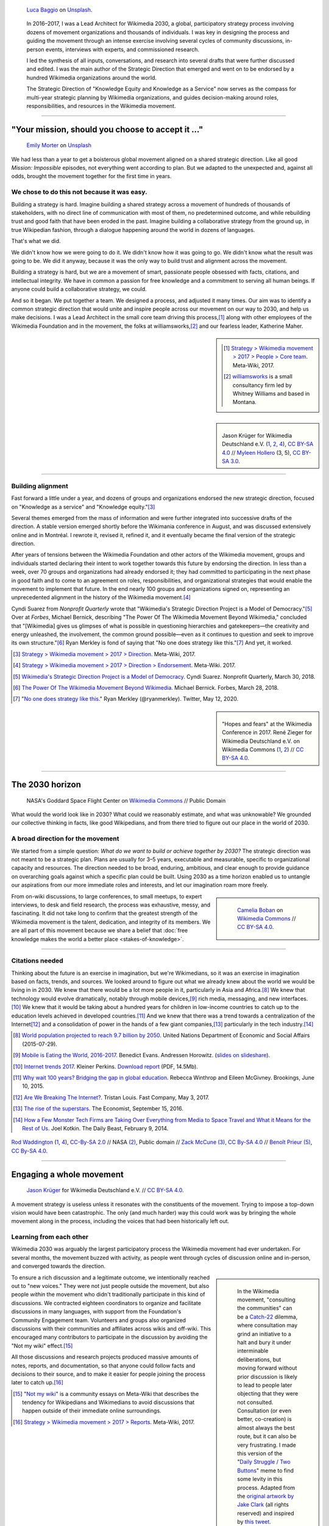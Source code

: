 .. title: Wikimedia 2030
.. category: projects-en-featured
.. subtitle: participatory strategy for a global movement
.. slug: wikimedia2030
.. date: 2016-11-01T00:00:00
.. end: 2017-12-31T00:00:00
.. template: page_hero.j2
.. styles: page_wikimedia2030
.. class: hero-h2-golden
.. image: /images/luca-baggio-eKU3JGNCCMg-unsplash.jpg
.. roles: architect, writer
.. tags: Wikimedia, strategy


.. figure:: /images/luca-baggio-eKU3JGNCCMg-unsplash.jpg
   :figclass: lead-figure
   :alt: Photograph of rocks in water under a big sky full of stars and showing the Milky Way.

   `Luca Baggio <https://unsplash.com/@luca42>`__ on `Unsplash <https://unsplash.com/photos/eKU3JGNCCMg>`__.


.. highlights::

   In 2016–2017, I was a Lead Architect for Wikimedia 2030, a global, participatory strategy process involving dozens of movement organizations and thousands of individuals. I was key in designing the process and guiding the movement through an intense exercise involving several cycles of community discussions, in-person events, interviews with experts, and commissioned research.

   I led the synthesis of all inputs, conversations, and research into several drafts that were further discussed and edited. I was the main author of the Strategic Direction that emerged and went on to be endorsed by a hundred Wikimedia organizations around the world.

   The Strategic Direction of "Knowledge Equity and Knowledge as a Service" now serves as the compass for multi-year strategic planning by Wikimedia organizations, and guides decision-making around roles, responsibilities, and resources in the Wikimedia movement.


----

"Your mission, should you choose to accept it ..."
==================================================

.. figure:: /images/emily-morter-m4GTgk-Q6QY-unsplash.jpg

   `Emily Morter <https://unsplash.com/@emilymorter>`__ on `Unsplash <https://unsplash.com/photos/m4GTgk-Q6QY>`__

We had less than a year to get a boisterous global movement aligned on a shared strategic direction. Like all good *Mission: Impossible* episodes, not everything went according to plan. But we adapted to the unexpected and, against all odds, brought the movement together for the first time in years. 

We chose to do this not because it was easy.
--------------------------------------------

Building a strategy is hard. Imagine building a shared strategy across a movement of hundreds of thousands of stakeholders, with no direct line of communication with most of them, no predetermined outcome, and while rebuilding trust and good faith that have been eroded in the past. Imagine building a collaborative strategy from the ground up, in true Wikipedian fashion, through a dialogue happening around the world in dozens of languages.

That's what we did.

We didn't know how we were going to do it. We didn't know how it was going to go. We didn't know what the result was going to be. We did it anyway, because it was the only way to build trust and alignment across the movement.

Building a strategy is hard, but we are a movement of smart, passionate people obsessed with facts, citations, and intellectual integrity. We have in common a passion for free knowledge and a commitment to serving all human beings. If anyone could build a collaborative strategy, we could.

And so it began. We put together a team. We designed a process, and adjusted it many times. Our aim was to identify a common strategic direction that would unite and inspire people across our movement on our way to 2030, and help us make decisions. I was a Lead Architect in the small core team driving this process,\ [#CoreTeam]_ along with other employees of the Wikimedia Foundation and in the movement,  the folks at williamsworks,\ [#Williamsworks]_ and our fearless leader, Katherine Maher.

.. sidebar::

   .. [#CoreTeam] `Strategy > Wikimedia movement > 2017 > People > Core team <https://meta.wikimedia.org/wiki/Strategy/Wikimedia_movement/2017/People/Core_team>`__. Meta-Wiki, 2017.

   .. [#Williamsworks] `williamsworks <http://williamsworks.com/>`__ is a small consultancy firm led by Whitney Williams and based in Montana.

.. class:: rowstart-2 rowspan-4
.. sidebar::
   :name: team

   .. figure:: /images/Wikimedia_Conference_2017_–_118.jpg
      :name: team1

   .. figure:: /images/Wikimedia_Conference_2017_–_117.jpg
      :name: team2

   .. figure:: /images/MYHO8747-edit.jpg
      :name: team3

   .. figure:: /images/Wikimedia_Conference_2018_–_134.jpg
      :name: team4

   .. figure:: /images/MYHO9171-edit.jpg
      :name: team5

   .. class:: caption

      Jason Krüger for Wikimedia Deutschland e.V. (`1 <https://commons.wikimedia.org/wiki/File:Wikimedia_Conference_2017_%E2%80%93_118.jpg>`__, `2 <https://commons.wikimedia.org/wiki/File:Wikimedia_Conference_2017_%E2%80%93_117.jpg>`__, `4 <https://commons.wikimedia.org/wiki/File:Wikimedia_Conference_2018_%E2%80%93_134.jpg>`__), `CC BY-SA 4.0 <https://creativecommons.org/licenses/by-sa/4.0/legalcode>`__ // `Myleen Hollero <http://myleenhollero.com/>`__ (3, 5), `CC BY-SA 3.0 <https://creativecommons.org/licenses/by-sa/3.0/legalcode>`__.


----

Building alignment
------------------

Fast forward a little under a year, and dozens of groups and organizations endorsed the new strategic direction, focused on "Knowledge as a service" and "Knowledge equity."\ [#StrategicDirection]_

Several themes emerged from the mass of information and were further integrated into successive drafts of the direction. A stable version emerged shortly before the Wikimania conference in August, and was discussed extensively online and in Montréal. I rewrote it, revised it, refined it, and it eventually became the final version of the strategic direction.

After years of tensions between the Wikimedia Foundation and other actors of the Wikimedia movement, groups and individuals started declaring their intent to work together towards this future by endorsing the direction. In less than a week, over 70 groups and organizations had already endorsed it; they had committed to participating in the next phase in good faith and to come to an agreement on roles, responsibilities, and organizational strategies that would enable the movement to implement that future. In the end nearly 100 groups and organizations signed on, representing an unprecedented alignment in the history of the Wikimedia movement.\ [#Endorsements]_

.. class:: rowspan-6

Cyndi Suarez from *Nonprofit Quarterly* wrote that "Wikimedia's Strategic Direction Project is a Model of Democracy."\ [#NPQ2030]_ Over at *Forbes*, Michael Bernick, describing "The Power Of The Wikimedia Movement Beyond Wikimedia," concluded that "[Wikimedia] gives us glimpses of what is possible in questioning hierarchies and gatekeepers—the creativity and energy unleashed, the involvement, the common ground possible—even as it continues to question and seek to improve its own structure."\ [#ForbesBernick2030]_ Ryan Merkley is fond of saying that "No one does strategy like this."\ [#MerkleyStrategy]_ And yet, it worked.

.. [#StrategicDirection] `Strategy > Wikimedia movement > 2017 > Direction <https://meta.wikimedia.org/wiki/Strategy/Wikimedia_movement/2017/Direction>`__. Meta-Wiki, 2017.

.. [#Endorsements] `Strategy > Wikimedia movement > 2017 > Direction > Endorsement <https://meta.wikimedia.org/wiki/Strategy/Wikimedia_movement/2017/Direction/Endorsement>`__. Meta-Wiki. 2017.

.. [#NPQ2030] `Wikimedia's Strategic Direction Project is a Model of Democracy <https://nonprofitquarterly.org/2018/03/30/wikimedias-strategic-direction-project-model-democracy/>`__. Cyndi Suarez. Nonprofit Quarterly, March 30, 2018.

.. [#ForbesBernick2030] `The Power Of The Wikimedia Movement Beyond Wikimedia <https://www.forbes.com/sites/michaelbernick/2018/03/28/the-power-of-the-wikimedia-movement-beyond-wikimedia/#42557f8e5a75>`__. Michael Bernick. Forbes, March 28, 2018.

.. [#MerkleyStrategy] "`No one does strategy like this <https://twitter.com/ryanmerkley/status/1260214328235622401>`__." Ryan Merkley (@ryanmerkley). Twitter, May 12, 2020.

.. class:: rowstart-1 rowspan-4
.. sidebar::
   :name: hopes-fears

   .. figure:: /images/Wikimedia_Conference_2017_by_René_Zieger_–_269.jpg
      :name: hopes

   .. figure:: /images/Wikimedia_Conference_2017_by_René_Zieger_–_268.jpg
      :name: fears

   .. class:: caption

      "Hopes and fears" at the Wikimedia Conference in 2017. René Zieger for Wikimedia Deutschland e.V. on Wikimedia Commons (`1 <https://commons.wikimedia.org/wiki/File:Wikimedia_Conference_2017_by_Ren%C3%A9_Zieger_%E2%80%93_269.jpg>`__, `2 <https://commons.wikimedia.org/wiki/File:Wikimedia_Conference_2017_by_Ren%C3%A9_Zieger_%E2%80%93_268.jpg>`__) //  `CC BY-SA 4.0 <https://creativecommons.org/licenses/by-sa/4.0/legalcode>`__.

----

The 2030 horizon
================

.. figure:: /images/NASA_Earth_CO2-wikimedia2030.jpg
   :alt: Screenshot of a NASA video of a computer model showing how carbon dioxide in the atmosphere travels around the globe.

   NASA's Goddard Space Flight Center on `Wikimedia Commons <https://commons.wikimedia.org/wiki/File:A_Year_In_The_Life_Of_Earth%27s_CO2_11719-1920-MASTER.webm>`__ // Public Domain

What would the world look like in 2030? What could we reasonably estimate, and what was unknowable? We grounded our collective thinking in facts, like good Wikipedians, and from there tried to figure out our place in the world of 2030.

A broad direction for the movement
----------------------------------

We started from a simple question: *What do we want to build or achieve together by 2030?* The strategic direction was not meant to be a strategic plan. Plans are usually for 3–5 years, executable and measurable, specific to organizational capacity and resources. The direction needed to be broad, enduring, ambitious, and clear enough to provide guidance on overarching goals against which a specific plan could be built. Using 2030 as a time horizon enabled us to untangle our aspirations from our more immediate roles and interests, and let our imagination roam more freely.

.. class:: rowspan-2
.. sidebar::

   .. figure:: /images/WMCON_Berlin_2017_60.jpg
      :name: build-or-achieve-by-2030

      `Camelia Boban <https://commons.wikimedia.org/wiki/User:Camelia.boban>`__ on `Wikimedia Commons <https://commons.wikimedia.org/wiki/File:WMCON_Berlin_2017_60.jpg>`__ //  `CC BY-SA 4.0 <https://creativecommons.org/licenses/by-sa/4.0/legalcode>`__.

From on-wiki discussions, to large conferences, to small meetups, to expert interviews, to desk and field research, the process was exhaustive, messy, and fascinating. It did not take long to confirm that the greatest strength of the Wikimedia movement is the talent, dedication, and integrity of its members. We are all part of this movement because we share a belief that :doc:`free knowledge makes the world a better place <stakes-of-knowledge>`.

----

Citations needed
----------------

.. class:: rowspan-7

Thinking about the future is an exercise in imagination, but we're Wikimedians, so it was an exercise in imagination based on facts, trends, and sources. We looked around to figure out what we already knew about the world we would be living in in 2030. We knew that there would be a lot more people in it, particularly in Asia and Africa.\ [#UNpop]_ We knew that technology would evolve dramatically, notably through mobile devices,\ [#A16ZMobileEating]_ rich media, messaging, and new interfaces.\ [#KPInternetTrends2017]_ We knew that it would be taking about a hundred years for children in low-income countries to catch up to the education levels achieved in developed countries.\ [#BrookingsEdGap]_ And we knew that there was a trend towards a centralization of the Internet\ [#FastCoBreakingInternet]_ and a consolidation of power in the hands of a few giant companies,\ [#EconomistRiseSuperstars]_ particularly in the tech industry.\ [#DailyBeastMonsterTech]_


.. [#UNpop] `World population projected to reach 9.7 billion by 2050 <https://www.un.org/development/desa/en/news/population/2015-report.html>`__. United Nations Department of Economic and Social Affairs (2015-07-29).

.. [#A16ZMobileEating] `Mobile is Eating the World, 2016-2017 <https://a16z.com/2016/12/09/mobile-is-eating-the-world-outlook-2017/>`__. Benedict Evans. Andressen Horowitz. (`slides on slideshare <https://www.slideshare.net/a16z/mobile-is-eating-the-world-20162017>`__).

.. [#KPInternetTrends2017] `Internet trends 2017 <https://www.kleinerperkins.com/perspectives/internet-trends-report-2017/>`__. Kleiner Perkins. `Download report <https://cdn.sanity.io/files/ti7si9cx/production/c17bf47df77781af3ed695c537b404117b89b91a.pdf?dl>`__ (PDF, 14.5Mb).

.. [#BrookingsEdGap] `Why wait 100 years? Bridging the gap in global education <https://www.brookings.edu/research/why-wait-100-years-bridging-the-gap-in-global-education/>`__. Rebecca Winthrop and Eileen McGivney. Brookings, June 10, 2015.

.. [#FastCoBreakingInternet] `Are We Breaking The Internet? <https://www.fastcompany.com/3068627/internet-aws-cloud-centralization>`__. Tristan Louis. Fast Company, May 3, 2017.

.. [#EconomistRiseSuperstars] `The rise of the superstars <http://www.economist.com/news/special-report/21707048-small-group-giant-companiessome-old-some-neware-once-again-dominating-global>`__. The Economist, September 15, 2016.

.. [#DailyBeastMonsterTech] `How a Few Monster Tech Firms are Taking Over Everything from Media to Space Travel and What it Means for the Rest of Us <http://www.thedailybeast.com/articles/2014/02/09/how-a-few-monster-tech-firms-are-taking-over-everything-from-media-to-space-travel-and-what-it-means-for-the-rest-of-us.html>`__. Joel Kotkin. The Daily Beast, February 9, 2014.


.. container:: honeycomb
   :name: world-around-us

   .. figure:: /images/Boys_in_Jibla,_Yemen_(14159835344).jpg
      :name: world-around-us1

   .. figure:: /images/RamPrasadJoshi_PhoneCloseUp_WikiconferenceIndia_August6.jpg
      :name: world-around-us2

   .. figure:: /images/Earth_Eastern_Hemisphere.jpg
      :name: world-around-us3

   .. figure:: /images/Malagasy_Kids,_Madagascar_(27013871533).jpg
      :name: world-around-us4

   .. figure:: /images/Caméras_de_surveillance_à_Lyon_près_des_Halles_Paul-Bocuse_(mai_2019).jpg
      :name: world-around-us5

   .. class:: caption

      `Rod Waddington <https://www.flickr.com/people/64607715@N05>`__ (`1 <https://commons.wikimedia.org/wiki/File:Boys_in_Jibla,_Yemen_(14159835344).jpg>`__, `4 <https://commons.wikimedia.org/wiki/File:Malagasy_Kids,_Madagascar_(27013871533).jpg>`__), `CC-By-SA 2.0 <https://creativecommons.org/licenses/by-sa/2.0/legalcode>`__ // NASA `(2) <https://commons.wikimedia.org/wiki/File:Earth_Eastern_Hemisphere.jpg>`__, Public domain // `Zack McCune <https://commons.wikimedia.org/wiki/User:ZMcCune_(WMF)>`__ `(3) <https://commons.wikimedia.org/wiki/File:RamPrasadJoshi_PhoneCloseUp_WikiconferenceIndia_August6.jpg>`__, `CC By-SA 4.0 <https://creativecommons.org/licenses/by-sa/4.0/legalcode>`__ //  `Benoît Prieur <https://commons.wikimedia.org/wiki/User:Beno%C3%AEt_Prieur>`__ `(5) <https://commons.wikimedia.org/wiki/File:Cam%C3%A9ras_de_surveillance_%C3%A0_Lyon_pr%C3%A8s_des_Halles_Paul-Bocuse_(mai_2019).jpg>`__, `CC By-SA 4.0 <https://creativecommons.org/licenses/by-sa/4.0/legalcode>`__.


----

Engaging a whole movement
=========================

.. figure:: /images/Wikimedia_Summit_2019_-_172.jpg
   :alt: Photograph of four people thinking together, discussing, and writing at the 2019 Wikimedia Summit

   `Jason Krüger <https://commons.wikimedia.org/wiki/File:Wikimedia_Summit_2019_-_172.jpg>`__ for Wikimedia Deutschland e.V. //  `CC BY-SA 4.0 <https://creativecommons.org/licenses/by-sa/4.0/legalcode>`__.

A movement strategy is useless unless it resonates with the constituents of the movement. Trying to impose a top-down vision would have been catastrophic. The only (and much harder) way this could work was by bringing the whole movement along in the process, including the voices that had been historically left out.


Learning from each other
------------------------

.. .. raw:: html
..
..    <figure id="victors-video">
..      <div style="padding:56.25% 0 0 0;position:relative;" class="embed"><iframe src="https://player.vimeo.com/video/228230229?byline=0&portrait=0" style="position:absolute;top:0;left:0;width:100%;height:100%;" frameborder="0" allow="autoplay; fullscreen" allowfullscreen></iframe></div><script src="https://player.vimeo.com/api/player.js"></script>
..
..      <figcaption>Victor Grigas, Wikimedia Foundation // <a class="reference external" href="https://creativecommons.org/licenses/by-sa/4.0/legalcode">CC BY-SA 4.0</a> // Video loaded from Vimeo <a href="/privacy-policy" title="See Privacy policy" class="privacy-policy">🛡</a>. Also available on <a class="reference external" href="https://commons.wikimedia.org/wiki/File:Knowledge_belongs_to_all_of_us_-_2030.wikimedia.org.webm">Wikimedia Commons</a> and <a class="reference external" href="https://www.youtube.com/watch?v=RpPnuSvCJLY">YouTube</a>.</figcaption>
..    </figure>

.. RST for caption: Victor Grigas, Wikimedia Foundation on `Wikimedia Commons <https://commons.wikimedia.org/wiki/File:Knowledge_belongs_to_all_of_us_-_2030.wikimedia.org.webm>`__ // `CC BY-SA 4.0 <https://creativecommons.org/licenses/by-sa/4.0/legalcode>`__ // Also on `YouTube <https://www.youtube.com/watch?v=RpPnuSvCJLY>`__.

Wikimedia 2030 was arguably the largest participatory process the Wikimedia movement had ever undertaken. For several months, the movement buzzed with activity, as people went through cycles of discussion online and in-person, and converged towards the direction.

.. sidebar::
   :class: rowspan-4

   .. figure:: /images/Consult_or_not.jpg

      In the Wikimedia movement, "consulting the communities" can be a `Catch-22 <https://en.wikipedia.org/wiki/Catch-22_(logic)>`__ dilemma, where consultation may grind an initiative to a halt and bury it under interminable deliberations, but moving forward without prior discussion is likely to lead to people later objecting that they were not consulted. Consultation (or even better, co-creation) is almost always the best route, but it can also be very frustrating. I made this version of the "`Daily Struggle / Two Buttons <https://knowyourmeme.com/memes/daily-struggle-two-buttons>`__" meme to find some levity in this process. Adapted from the `original artwork by Jake Clark <https://jake-clark.tumblr.com/post/100946716432>`__ (all rights reserved) and inspired by `this tweet <https://twitter.com/gpaumier/status/1264259199875203072>`__.

To ensure a rich discussion and a legitimate outcome, we intentionally reached out to "new voices." They were not just people outside the movement, but also people *within* the movement who didn't traditionally participate in this kind of discussions. We contracted eighteen coordinators to organize and facilitate discussions in many languages, with support from the Foundation's Community Engagement team. Volunteers and groups also organized discussions with their communities and affiliates across wikis and off-wiki. This encouraged many contributors to participate in the discussion by avoiding the "Not my wiki" effect.\ [#NotMyWiki]_

All those discussions and research projects produced massive amounts of notes, reports, and documentation,  so that anyone could follow facts and decisions to their source, and to make it easier for people joining the process later to catch up.\ [#2030Reports]_

.. container:: main-content

   .. [#NotMyWiki] "`Not my wiki <https://meta.wikimedia.org/wiki/Not_my_wiki>`__" is a community essays on Meta-Wiki that describes the tendency for Wikipedians and Wikimedians to avoid discussions that happen outside of their immediate online surroundings.

   .. [#2030Reports] `Strategy > Wikimedia movement > 2017 > Reports <https://meta.wikimedia.org/wiki/Strategy/Wikimedia_movement/2017/Reports>`__. Meta-Wiki, 2017.

.. .. raw:: html
..
..    <figure id="metrics-video">
..      <div class="embed"><iframe src="https://www.youtube-nocookie.com/embed/Rb8CL1pVemg?start=2350" frameborder="0" allow="accelerometer; autoplay; encrypted-media; gyroscope; picture-in-picture" allowfullscreen></iframe></div>
..
..      <figcaption>Video loaded from YouTube <a href="/privacy-policy" title="See Privacy policy" class="privacy-policy">🛡</a>. Also available on <a class="reference external" href="https://commons.wikimedia.org/wiki/File:Wikimedia_Foundation_metrics_and_activities_meeting_-_April_2017.webm">Wikimedia Commons</a>.</figcaption>
..    </figure>

----

Amplifying new voices
---------------------
.. .. figure:: /images/Meet-up_1_2019_de_la_strategie_2030_14.jpg

..   `Aman ADO <https://commons.wikimedia.org/wiki/User:Aman_ADO>`__ on  //  `CC BY-SA 4.0 <https://creativecommons.org/licenses/by-sa/4.0/legalcode>`__.

As we were looking at the trends to consider, we also needed to go beyond what we knew, and who we were familiar with. Our vision requires that we realize that we're not alone. We're part of an ecosystem, and we need others. We need partners. Those voices will help define our future, because they're part of it.

This work involved hundreds of interviews, small-group discussions ("salons"), research, and building relationships for future collaboration. The Foundation notably partnered with Reboot in Indonesia and Brazil,\ [#Reboot]_ to conduct research complementary to what was done with the New Readers program in countries where Wikimedia wasn't well known.\ [#NewReaders]_ They interviewed partners, subject matter experts, and conducted contextual inquiries with readers in their own environment using methods of design research. In parallel, they also conducted online surveys in the places where we were the most popular, to understand how people perceive and use Wikimedia.



This work informed and complemented community discussions with new voices that hadn't traditionally been included in strategy discussions, or that were not yet part of the movement. They helped us identify the global trends that we needed to consider as we discussed our future.

The Foundation couldn't do this alone; we are a global and distributed movement, and local relationships are much more likely to bear fruit than a centralized approach. The Foundation also reserved budget for affiliates to run small-group discussions with subject matter experts.

.. class:: rowstart-1 rowspan-4
.. sidebar::
   :name: new-voices

   .. figure:: /images/Conversatorio_de_Estrategia_I_-_Movimiento_Wikimedia_y_Comunidades_Indigenas_-_Cochabamba,_Bolivia.jpg
      :name: new-voices1

   .. figure:: /images/Photo_de_famille_15.jpg
      :name: new-voices2

   .. figure:: /images/2017_Wikimedia_movement_strategy_-_Wikimedians_of_Nepal_&_Maithili_Wikimedians_1001_22.jpg
      :name: new-voices3

   .. figure:: /images/Salon_strategique_wikimedia_cote_Ivoire_2019_35_retouche.jpg
      :name: new-voices4

   .. figure:: /images/Meet-up_1_2019_de_la_strategie_2030_14.jpg
      :name: new-voices5

   .. class:: caption

      `Barrioflores <https://commons.wikimedia.org/wiki/User:Barrioflores>`__ `(1) <https://commons.wikimedia.org/wiki/File:Conversatorio_de_Estrategia_I_-_Movimiento_Wikimedia_y_Comunidades_Ind%C3%ADgenas_-_Cochabamba,_Bolivia.jpg>`__ // `Aman ADO <https://commons.wikimedia.org/wiki/User:Aman_ADO>`__ (`2 <https://commons.wikimedia.org/wiki/File:Photo_de_famille_15.jpg>`__, `5 <https://commons.wikimedia.org/wiki/File:Meet-up_1_2019_de_la_strat%C3%A9gie_2030_14.jpg>`__) // `Nabin K. Sapkota <https://commons.wikimedia.org/wiki/User:Nabin_K._Sapkota>`__ `(3) <https://commons.wikimedia.org/wiki/File:2017_Wikimedia_movement_strategy_-_Wikimedians_of_Nepal_%26_Maithili_Wikimedians_1001_22.jpg>`__ // `Modjou <https://commons.wikimedia.org/wiki/User:Modjou>`__ `(4) <https://commons.wikimedia.org/wiki/File:Salon_strat%C3%A9gique_wikimedia_c%C3%B4te_d%27Ivoire_2019_35_(retouche).jpg>`__ // All `CC BY-SA 4.0 <https://creativecommons.org/licenses/by-sa/4.0/legalcode>`__.

.. [#Reboot] `Reboot <https://www.reboot.org/>`__ is a small consultancy firm Reboot founded "on the belief that all people, especially those that have been historically oppressed and marginalized, deserve a meaningful say in shaping our world."

.. [#NewReaders] The `New Readers program <https://meta.wikimedia.org/wiki/New_Readers>`__ was an interdisciplinary initiative of the Foundation between 2016 and 2019 whose goal was "understanding and serving potential Wikimedia readers in countries where access to the internet [was] quickly growing."

----

The Strategic Direction
=======================

.. figure:: /images/Greetings_from_the_year_2030-ar.png

   `Svenja Kirsch, Anna Lena Schiller <https://www.riesenspatz.de/>`__, and `NANöR <https://commons.wikimedia.org/wiki/User:NAN%C3%B6R>`__ on `Wikimedia Commons <https://commons.wikimedia.org/wiki/File:Greetings_from_the_year_2030-ar.png>`__ // `CC By-SA 4.0 <https://creativecommons.org/licenses/by-sa/4.0/legalcode>`__.

Writing a compelling vision for the future is a difficult enough task in one language. Our strategic direction needed to make sense and be translatable into all the languages of the Wikimedia movement, and also relatable across a wide variety of cultures. Through trial and error, in the Wikipedia way, we refined and improved our drafts until the final text revealed itself.


Roads, bridges, and villages
----------------------------

Wikimania, the annual conference of Wikimedians, was the first opportunity for the Wikimedia movement to discuss the draft strategic direction. The conference in Montréal was a chance to celebrate the concrete artifact borne out of months of intense online discussions, and to continue the conversations in person. Of course, only a small part of the Wikimedia movement ever attends the conference, so we also sought feedback in many other forums as well, including smaller regional meetups.

When drafting this first version of the strategic direction, I chose intentionally simple language for several reasons. One was that volunteers and affiliates often find the language used by the Foundation too jargony and full of corporate buzzwords.\ [#WritingClearly]_ I wanted the language of the direction to resonate with people regardless of their affiliation in the movement, and I wanted people to feel like they could have written those words themselves.

.. class:: rowstart-2 rowspan-4
.. sidebar::
   :name: wikimania2017

   .. figure:: /images/2017_Movement_Strategy_at_Wikimania_-_participation_in_session_04-03.jpg
      :name: wikimania2017-pic1

   .. figure:: /images/eghbal-roads-bridges-cover.png
      :name: wikimania2017-pic2

   .. figure:: /images/Wikimedia_movement_strategy_at_Wikimania_2017_06.jpg
      :name: wikimania2017-pic3

   .. figure:: /images/2017_Wikimedia_Movement_Strategy_at_Wikimania_-_session_04-02_-_photo_4.jpg
      :name: wikimania2017-pic4

   .. figure::  /images/Wikimedia_movement_strategy_at_Wikimania_2017_08.jpg
      :name: wikimania2017-pic5

   .. class:: caption

      Abby Walla / Wikimedia Foundation (`1 <https://commons.wikimedia.org/wiki/File:2017_Movement_Strategy_at_Wikimania_-_participation_in_session_04-03.jpg>`__, `4 <https://commons.wikimedia.org/wiki/File:2017_Wikimedia_Movement_Strategy_at_Wikimania_-_session_04-02_-_photo_4.jpg>`__), `CC By-SA 4.0 <https://creativecommons.org/licenses/by-sa/4.0/legalcode>`__. // © Nadia Eghbal / Ford Foundation `(2) <https://www.fordfoundation.org/work/learning/research-reports/roads-and-bridges-the-unseen-labor-behind-our-digital-infrastructure/>`__ // `Camelia Boban <https://commons.wikimedia.org/wiki/User:Camelia.boban>`__ (`3 <https://commons.wikimedia.org/wiki/File:Wikimedia_movement_strategy_at_Wikimania_2017_06.jpg>`__, `5 <https://commons.wikimedia.org/wiki/File:Wikimedia_movement_strategy_at_Wikimania_2017_08.jpg>`__), `CC By-SA 4.0 <https://creativecommons.org/licenses/by-sa/4.0/legalcode>`__.

I had another goal for using simple language and relying on metaphors: I wanted the strategic direction to be easily translatable to other languages and cultural contexts. It was reasonable to assume that all languages had ways to convey universal meanings like "roads," "bridges," "villages," "journey," "tools," "shapes," and "colors:"

  The strategic direction of the Wikimedia movement for 2030 is to become the roads, bridges, and villages that support the world's journey towards free knowledge. We, the Wikimedia movement, will forge the tools and build the foundations for creating and accessing trusted knowledge in many shapes and colors. ...\ [#DirectionWikimania]_

The "roads and bridges" were a direct reference to Nadia Eghbal's excellent research report for the Ford Foundation, in which she described the importance of the free and open-source code infrastructure "on which all of digital society relies."\ [#EghbalRoadsBridges]_ I used the same metaphor to describe the knowledge infrastructure that Wikimedia was aspiring to, and added the "villages" to highlight the central role of communities in the movement.

.. [#WritingClearly] "The tolerance people might have for jargon and buzzwords in their everyday life won't be there online. People want to understand what the Foundation are doing and how it'll change what they do as an editor or improve the experience for readers, not whether it satisfies a key performance indicator." `Writing clearly <https://meta.wikimedia.org/wiki/Writing_clearly>`__. Meta-Wiki essay.

.. [#DirectionWikimania] `Wikimedia 2030: A draft strategic direction for our movement <https://blog.wikimedia.org/2017/08/10/wikimedia-2030-draft-strategic-direction/>`__. Katherine Maher. Diff, the Wikimedia Blog. August 10, 2017.

.. [#EghbalRoadsBridges] `Roads and Bridges: The Unseen Labor Behind Our Digital Infrastructure <https://www.fordfoundation.org/work/learning/research-reports/roads-and-bridges-the-unseen-labor-behind-our-digital-infrastructure/>`__. Nadia Eghbal. Ford Foundation, 2016.

----

Converging on a shared direction
--------------------------------

As it turned out, many Wikimedians found the metaphors to be too "flowery" and "poetic," too far removed from the seriousness of their endeavor. Some also took offense at the comparison to villages; they explained that in their culture, small settlements have a negative connotation of backwardness and stagnation, and that real change and advancement happens in cities. When I rewrote the direction to integrate all the feedback, I took this into account and decided to use more precise (and complex) words like "infrastructure" and "ecosystem" instead, and to explain how to translate those concepts instead of translating words.

.. sidebar::
   :class: rowspan-2

   Translation of pages on Wikimedia sites happens through the "Translate extension," a dedicated tool built for the MediaWiki software. When preparing pages for translation, an author may add "message documentation" to provide additional context to translators about a particular sentence or paragraph.

   I used this feature to describe concepts like "the essential infrastructure" ("idea of a backbone, foundation. Something that allows something to stand up; Something upon which one builds something else") and "ecosystem" ("idea of an organic, dynamic group, network, or environment, with many components that have effects on each other and sometimes depend on each other"). See `Example of message documentation for the first paragraph of the Strategic Direction <https://meta.wikimedia.org/wiki/Translations:Strategy/Wikimedia_movement/2017/Direction/182/qqq>`__, Meta-Wiki, 2017.

Some Wikimedians found the Wikimania draft to focus too much on technical infrastructure and tools. A first attempt at better highlighting the human aspect of the movement left others feeling that the technical aspects were not emphasized enough. We eventually settled on a strategic direction that acknowledged the duality of our movement as a complex socio-technical system, and painted the vision of a future to which everyone could contribute.

----

Direction and Endorsement
-------------------------

The final text of the strategic direction elevated two major concepts: Knowledge Equity, centered around justice in the creation and dissemination of knowledge; and Knowledge as a Service, centered around a technical infrastructure for knowledge that others can build upon and extend.

.. sidebar::
   :class: rowspan-3

   ..

      **By 2030, Wikimedia will become the essential infrastructure of the ecosystem of free knowledge, and anyone who shares our vision will be able to join us.** ...

      **Knowledge as a service:** To serve our users, we will become a platform that serves open knowledge to the world across interfaces and communities. We will build tools for allies and partners to organize and exchange free knowledge beyond Wikimedia. Our infrastructure will enable us and others to collect and use different forms of free, trusted knowledge.

      **Knowledge equity**: As a social movement, we will focus our efforts on the knowledge and communities that have been left out by structures of power and privilege. We will welcome people from every background to build strong and diverse communities. We will break down the social, political, and technical barriers preventing people from accessing and contributing to free knowledge. 

      --- `Strategic direction <https://meta.wikimedia.org/wiki/Strategy/Wikimedia_movement/2017/Direction>`__ (final text).

In order to record the commitment of organizations across the movement, Nicole Ebber and I organized an endorsement campaign for the strategic direction. Nicole Ebber had been leading and coordinating our work with "organized groups" across the movement: meaning chapters, user groups, and other affiliates.

Within a few days, dozens of organizations had added their signature to the direction. By endorsing, they pledged to consider the needs of the movement above their own, and committed to "participating in the next phase of this discussion in good faith and to define, by Wikimania 2018, how to come to an agreement on roles, responsibilities, and organizational strategies that enable us to implement that future." Over a hundred Wikimedia organizations ended up endorsing the strategic direction.

----

Recommendations and implementation
==================================

.. figure:: /images/Wikimedia_Conference_2018_–_299.jpg

   Jason Krüger for Wikimedia Deutschland e.V. on `Wikimedia Commons <https://commons.wikimedia.org/wiki/File:Wikimedia_Conference_2018_%E2%80%93_299.jpg>`__ //  `CC BY-SA 4.0 <https://creativecommons.org/licenses/by-sa/4.0/legalcode>`__.

The strategic direction was only the first step. Once we had decided where we wanted to go by 2030, the movement needed to figure out how to implement that vision. I was part of the "Revenue streams" working group and helped write recommendations to guide our collective work.

Phase 2: Working groups and recommendations
-------------------------------------------

Between 2018 and 2020 (Phase 2), `nine thematic working groups <https://meta.wikimedia.org/wiki/Strategy/Wikimedia_movement/2018-20/Working_Groups>`__ composed of volunteers, staff, and affiliates prepared Recommendations for the movement to work towards the Direction. Some of the discussions revolved around "big questions" like movement roles, governance, and decision making.

.. sidebar::
   :class: rowspan-4

   .. figure:: /images/Movement_Strategy_events_and_meetings.png
   .. figure:: /images/Movement_Strategy_recommendations_synthesis.png

      `Svenja Kirsch & Anna Lena Schiller <https://www.riesenspatz.de/>`__ on Wikimedia Commons (`1 <https://commons.wikimedia.org/wiki/File:Movement_Strategy_events_and_meetings.png>`__, `2 <https://commons.wikimedia.org/wiki/File:Movement_Strategy_recommendations_synthesis.png>`__ // `CC By-SA 4.0 <https://creativecommons.org/licenses/by-sa/4.0/legalcode>`__.

For my part, after the endorsement of the Strategic Direction, I decided to focus on another endeavor as I joined the Wikimedia Foundation's :doc:`Advancement department <advancement>`. Although I was not leading Phase 2 efforts, I continued to advise the Wikimedia 2030 core team as needed during that period.

In parallel with my work on :doc:`Revenue strategy <wikimedia-revenue-strategy>`, I continued to participate in Wikimedia 2030 as a member of the "Revenue Streams" working group. I was also one of the last group of "integrators" who took the 89 recommendations coming from all the working groups, and consolidated them into the `final list of recommendations <https://meta.wikimedia.org/wiki/Strategy/Wikimedia_movement/2018-20/Recommendations>`__ (and accompanying `principles <https://meta.wikimedia.org/wiki/Strategy/Wikimedia_movement/2018-20/Recommendations/Movement_Strategy_Principles>`__) in 2020. 

----

Phase 3 and beyond: Towards implementation
------------------------------------------

As of 2023, the movement is now in Phase 3 of Movement Strategy: implementation through `prioritized initiatives <https://meta.wikimedia.org/wiki/Movement_Strategy/Initiatives>`__. This last phase is notably hindered by strategy fatigue and loss of momentum. While the Recommendations are considered to be necessary, they are also unlikely to be sufficient to realize the 2030 vision of the movement. In 2022, the Foundation grounded its `2022–2023 annual plan <https://meta.wikimedia.org/wiki/Wikimedia_Foundation_Annual_Plan/2022-2023>`__ in the strategic direction, and is now seeking to align its multi-year strategic planning with the direction, recommendations, principles, and other movement-wide strategic guideposts.

.. sidebar::

   .. figure:: /images/Movement_Strategy_recommendations_published_no_titles.png

      `Svenja Kirsch & Anna Lena Schiller <https://www.riesenspatz.de/>`__ on `Wikimedia Commons <https://commons.wikimedia.org/wiki/File:Movement_Strategy_recommendations_published_no_titles.png>`__ // `CC By-SA 4.0 <https://creativecommons.org/licenses/by-sa/4.0/legalcode>`__.

----

The People
==========

.. figure:: /images/Wikimedia_Conference_2017_–_223.jpg

   Jason Krüger for Wikimedia Deutschland e.V. on `Wikimedia Commons <https://commons.wikimedia.org/wiki/File:Wikimedia_Conference_2017_%E2%80%93_223.jpg>`__ //  `CC BY-SA 4.0 <https://creativecommons.org/licenses/by-sa/4.0/legalcode>`__.

Beyond process, direction, and recommendations, movement strategy was really about movement building. It was about listening to each other, finding common ground, and seeing each other as kin.

It's hard to overestimate the impact of movement strategy on the trajectory of the Wikimedia Foundation and the movement, and I feel a sense of accomplishment (and rare pride) when I think about my role in it. Not everyone has the opportunity to shape the future of a global movement that itself has an impact on billions of lives.

.. figure:: /images/Kathering_Maher_-_All_Hands_2020_Talk.png
   :figclass: framed-img

   The strategic direction has been the main narrative of the Wikimedia movement since 2017, like in this talk by Katherine Maher illustrated by `Jess Klein <https://commons.wikimedia.org/wiki/User:Iamjessklein>`__ (`Wikimedia Commons <https://commons.wikimedia.org/wiki/File:Kathering_Maher_-_All_Hands_2020_Talk.png>`__ // `CC By-SA 4.0 <https://creativecommons.org/licenses/by-sa/4.0/legalcode>`__).

Along with my efforts to promote neurodiversity, my work on movement strategy is probably one of the most notable elements of my legacy in the Wikimedia movement. But beyond legacy, what I will remember most about that chapter of my life is all the people I met and worked with, without whom none of this would have been possible. Without them, this mission would, undoubtedly, have been truly impossible.

----

.. container:: honeycomb full-content
   :name: people

   .. figure:: /images/Wikimedia_Conference_2018_–_071.jpg
      :name: people1

   .. figure:: /images/Wikimedia_Conference_2018_–_058.jpg
      :name: people2

   .. figure:: /images/Wikimedia_Summit_2019_-_26.jpg
      :name: people3

   .. figure:: /images/Wikimedia_Summit_2019_-_151.jpg
      :name: people4

   .. figure:: /images/Wikimedia_Summit_2019_-_153.jpg
      :name: people5

   .. figure:: /images/Wikimedia_Conference_2017_–_135.jpg
      :name: people6

   .. figure:: /images/Wikimedia_Conference_2017_–_143.jpg
      :name: people7

   .. figure:: /images/Wikimedia_Conference_2017_–_151.jpg
      :name: people8

   .. figure:: /images/Wikimedia_Conference_2017_–_104.jpg
      :name: people9

   .. figure:: /images/Wikimedia_Conference_2017_–_226.jpg
      :name: people10

   .. figure:: /images/Wikimedia_Conference_2017_–_109.jpg
      :name: people11

   .. figure:: /images/Wikimedia_Conference_2017_–_64.jpg
      :name: people12

   .. figure:: /images/Wikimedia_Conference_2017_–_248.jpg
      :name: people13

   .. figure:: /images/Participants_during_WMCON_2017_11.jpg
      :name: people14

   .. figure:: /images/Wikimedia_Conference_2018_–_296.jpg
      :name: people15

   .. figure:: /images/Felix_Nartey_at_Wikimedia_Conference_2017.jpg
      :name: people16

   .. figure:: /images/Wikimedia_Conference_2017_–_115.jpg
      :name: people17

   .. figure:: /images/Wikimedia_Conference_2017_–_62.jpg
      :name: people18

   .. figure:: /images/Wikimedia_Conference_2017_–_68.jpg
      :name: people19

   .. figure:: /images/Wikimedia_Conference_2017_–_74.jpg
      :name: people20

   .. figure:: /images/Wikimedia_Conference_2017_–_75.jpg
      :name: people21

   .. figure:: /images/Wikimedia_Conference_2017_–_85.jpg
      :name: people22

   .. class:: caption

       Jason Krüger for Wikimedia Deutschland e.V. on Wikimedia Commons (`1 <https://commons.wikimedia.org/wiki/File:Wikimedia_Conference_2018_%E2%80%93_071.jpg>`__, `2 <https://commons.wikimedia.org/wiki/File:Wikimedia_Conference_2018_%E2%80%93_058.jpg>`__, `3 <https://commons.wikimedia.org/wiki/File:Wikimedia_Summit_2019_-_26.jpg>`__, `4 <https://commons.wikimedia.org/wiki/File:Wikimedia_Summit_2019_-_151.jpg>`__, `5 <https://commons.wikimedia.org/wiki/File:Wikimedia_Summit_2019_-_153.jpg>`__, `6 <https://commons.wikimedia.org/wiki/File:Wikimedia_Conference_2017_%E2%80%93_135.jpg>`__, `7 <https://commons.wikimedia.org/wiki/File:Wikimedia_Conference_2017_%E2%80%93_143.jpg>`__, `8 <https://commons.wikimedia.org/wiki/File:Wikimedia_Conference_2017_%E2%80%93_151.jpg>`__, `9 <https://commons.wikimedia.org/wiki/File:Wikimedia_Conference_2017_%E2%80%93_104.jpg>`__, `10 <https://commons.wikimedia.org/wiki/File:Wikimedia_Conference_2017_%E2%80%93_226.jpg>`__, `11 <https://commons.wikimedia.org/wiki/File:Wikimedia_Conference_2017_%E2%80%93_109.jpg>`__, `12 <https://commons.wikimedia.org/wiki/File:Wikimedia_Conference_2017_%E2%80%93_64.jpg>`__, `13 <https://commons.wikimedia.org/wiki/File:Wikimedia_Conference_2017_%E2%80%93_248.jpg>`__, `15 <https://commons.wikimedia.org/wiki/File:Wikimedia_Conference_2018_%E2%80%93_296.jpg>`__, `16 <https://commons.wikimedia.org/wiki/File:Felix_Nartey_at_Wikimedia_Conference_2017.jpg>`__, `17 <https://commons.wikimedia.org/wiki/File:Wikimedia_Conference_2017_%E2%80%93_115.jpg>`__, `18 <https://commons.wikimedia.org/wiki/File:Wikimedia_Conference_2017_%E2%80%93_62.jpg>`__, `19 <https://commons.wikimedia.org/wiki/File:Wikimedia_Conference_2017_%E2%80%93_68.jpg>`__, `20 <https://commons.wikimedia.org/wiki/File:Wikimedia_Conference_2017_%E2%80%93_74.jpg>`__, `21 <https://commons.wikimedia.org/wiki/File:Wikimedia_Conference_2017_%E2%80%93_75.jpg>`__, `22 <https://commons.wikimedia.org/wiki/File:Wikimedia_Conference_2017_%E2%80%93_85.jpg>`__). `Nabin K. Sapkota <https://commons.wikimedia.org/wiki/User:Nabin_K._Sapkota>`__ on Wikimedia Commons (`14 <https://commons.wikimedia.org/wiki/File:Participants_during_WMCON_2017_11.jpg>`__) // All under `CC BY-SA 4.0 <https://creativecommons.org/licenses/by-sa/4.0/legalcode>`__.

